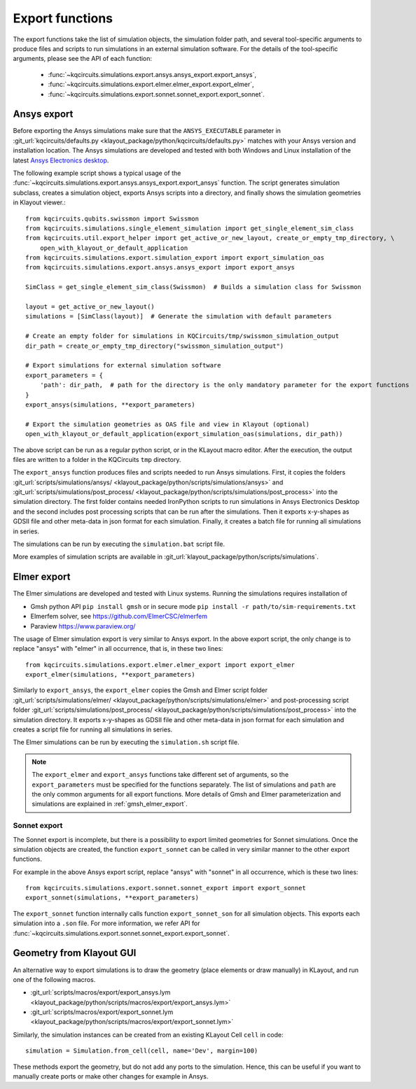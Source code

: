Export functions
================

The export functions take the list of simulation objects, the simulation folder path, and several tool-specific
arguments to produce files and scripts to run simulations in an external simulation software.
For the details of the tool-specific arguments, please see the API of each function:

   * :func:`~kqcircuits.simulations.export.ansys.ansys_export.export_ansys`,
   * :func:`~kqcircuits.simulations.export.elmer.elmer_export.export_elmer`,
   * :func:`~kqcircuits.simulations.export.sonnet.sonnet_export.export_sonnet`.

Ansys export
^^^^^^^^^^^^

Before exporting the Ansys simulations make sure that the ``ANSYS_EXECUTABLE`` parameter in
:git_url:`kqcircuits/defaults.py <klayout_package/python/kqcircuits/defaults.py>` matches with your Ansys version and
installation location.
The Ansys simulations are developed and tested with both Windows and Linux installation of the latest
`Ansys Electronics desktop <https://www.ansys.com/products/electronics>`_.


The following example script shows a typical usage of the
:func:`~kqcircuits.simulations.export.ansys.ansys_export.export_ansys` function.
The script generates simulation subclass, creates a simulation object, exports Ansys scripts into a directory, and
finally shows the simulation geometries in Klayout viewer.::

    from kqcircuits.qubits.swissmon import Swissmon
    from kqcircuits.simulations.single_element_simulation import get_single_element_sim_class
    from kqcircuits.util.export_helper import get_active_or_new_layout, create_or_empty_tmp_directory, \
        open_with_klayout_or_default_application
    from kqcircuits.simulations.export.simulation_export import export_simulation_oas
    from kqcircuits.simulations.export.ansys.ansys_export import export_ansys

    SimClass = get_single_element_sim_class(Swissmon)  # Builds a simulation class for Swissmon

    layout = get_active_or_new_layout()
    simulations = [SimClass(layout)]  # Generate the simulation with default parameters

    # Create an empty folder for simulations in KQCircuits/tmp/swissmon_simulation_output
    dir_path = create_or_empty_tmp_directory("swissmon_simulation_output")

    # Export simulations for external simulation software
    export_parameters = {
        'path': dir_path,  # path for the directory is the only mandatory parameter for the export functions
    }
    export_ansys(simulations, **export_parameters)

    # Export the simulation geometries as OAS file and view in Klayout (optional)
    open_with_klayout_or_default_application(export_simulation_oas(simulations, dir_path))

The above script can be run as a regular python script, or in the KLayout macro editor.
After the execution, the output files are written to a folder in the KQCircuits ``tmp`` directory.

The ``export_ansys`` function produces files and scripts needed to run Ansys simulations.
First, it copies the folders :git_url:`scripts/simulations/ansys/ <klayout_package/python/scripts/simulations/ansys>`
and :git_url:`scripts/simulations/post_process/ <klayout_package/python/scripts/simulations/post_process>` into the simulation
directory.
The first folder contains needed IronPython scripts to run simulations in Ansys Electronics Desktop and the second
includes post processing scripts that can be run after the simulations.
Then it exports x-y-shapes as GDSII file and other meta-data in json format for each simulation.
Finally, it creates a batch file for running all simulations in series.

The simulations can be run by executing the ``simulation.bat`` script file.

More examples of simulation scripts are available in :git_url:`klayout_package/python/scripts/simulations`.

Elmer export
^^^^^^^^^^^^

The Elmer simulations are developed and tested with Linux systems.
Running the simulations requires installation of

* Gmsh python API ``pip install gmsh`` or in secure mode ``pip install -r path/to/sim-requirements.txt``
* Elmerfem solver, see https://github.com/ElmerCSC/elmerfem
* Paraview https://www.paraview.org/

The usage of Elmer simulation export is very similar to Ansys export.
In the above export script, the only change is to replace "ansys" with "elmer" in all occurrence, that is, in these
two lines::

    from kqcircuits.simulations.export.elmer.elmer_export import export_elmer
    export_elmer(simulations, **export_parameters)

Similarly to ``export_ansys``, the ``export_elmer`` copies the Gmsh and Elmer script folder
:git_url:`scripts/simulations/elmer/ <klayout_package/python/scripts/simulations/elmer>` and post-processing
script folder :git_url:`scripts/simulations/post_process/ <klayout_package/python/scripts/simulations/post_process>`
into the simulation directory.
It exports x-y-shapes as GDSII file and other meta-data in json format for each simulation and
creates a script file for running all simulations in series.

The Elmer simulations can be run by executing the ``simulation.sh`` script file.

.. note::
    The ``export_elmer`` and ``export_ansys`` functions take different set of arguments, so the
    ``export_parameters`` must be specified for the functions separately.
    The list of simulations and ``path`` are the only common arguments for all export functions.
    More details of Gmsh and Elmer parameterization and simulations are explained in :ref:`gmsh_elmer_export`.


Sonnet export
-------------

The Sonnet export is incomplete, but there is a possibility to export limited geometries for Sonnet simulations.
Once the simulation objects are created, the function ``export_sonnet`` can be called in very similar manner to
the other export functions.

For example in the above Ansys export script, replace "ansys" with "sonnet" in all occurrence, which is these two
lines::

    from kqcircuits.simulations.export.sonnet.sonnet_export import export_sonnet
    export_sonnet(simulations, **export_parameters)

The ``export_sonnet`` function internally calls function ``export_sonnet_son`` for all simulation objects.
This exports each simulation into a ``.son`` file.
For more information, we refer API for :func:`~kqcircuits.simulations.export.sonnet.sonnet_export.export_sonnet`.

.. _Geometry from KLayout GUI:

Geometry from Klayout GUI
^^^^^^^^^^^^^^^^^^^^^^^^^

An alternative way to export simulations is to draw the geometry (place elements or draw manually) in
KLayout, and run one of the following macros.

* :git_url:`scripts/macros/export/export_ansys.lym <klayout_package/python/scripts/macros/export/export_ansys.lym>`
* :git_url:`scripts/macros/export/export_sonnet.lym <klayout_package/python/scripts/macros/export/export_sonnet.lym>`

Similarly, the simulation instances can be created from an existing KLayout Cell ``cell`` in code::

    simulation = Simulation.from_cell(cell, name='Dev', margin=100)

These methods export the geometry, but do not add any ports to the simulation.
Hence, this can be useful if you want to manually create ports or make other changes for example in Ansys.

